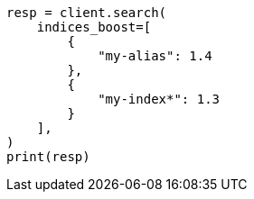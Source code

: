 // This file is autogenerated, DO NOT EDIT
// search/search-your-data/search-multiple-indices.asciidoc:104

[source, python]
----
resp = client.search(
    indices_boost=[
        {
            "my-alias": 1.4
        },
        {
            "my-index*": 1.3
        }
    ],
)
print(resp)
----
